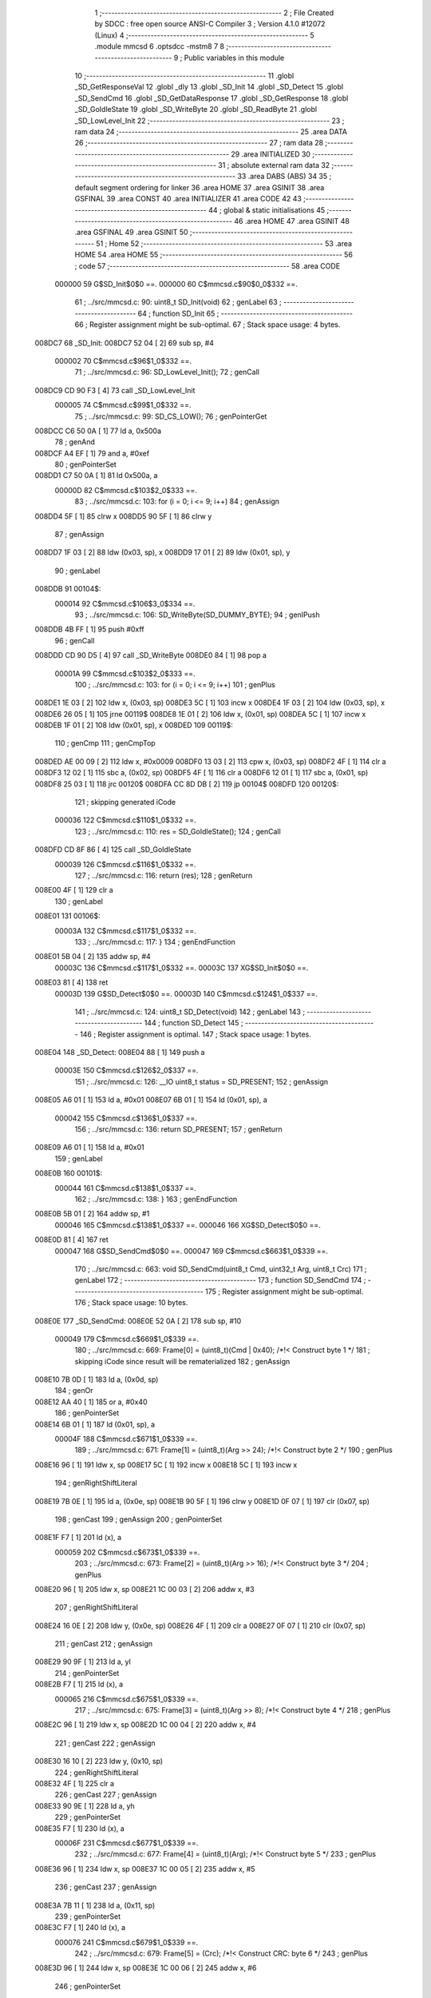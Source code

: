                                       1 ;--------------------------------------------------------
                                      2 ; File Created by SDCC : free open source ANSI-C Compiler
                                      3 ; Version 4.1.0 #12072 (Linux)
                                      4 ;--------------------------------------------------------
                                      5 	.module mmcsd
                                      6 	.optsdcc -mstm8
                                      7 	
                                      8 ;--------------------------------------------------------
                                      9 ; Public variables in this module
                                     10 ;--------------------------------------------------------
                                     11 	.globl _SD_GetResponseVal
                                     12 	.globl _dly
                                     13 	.globl _SD_Init
                                     14 	.globl _SD_Detect
                                     15 	.globl _SD_SendCmd
                                     16 	.globl _SD_GetDataResponse
                                     17 	.globl _SD_GetResponse
                                     18 	.globl _SD_GoIdleState
                                     19 	.globl _SD_WriteByte
                                     20 	.globl _SD_ReadByte
                                     21 	.globl _SD_LowLevel_Init
                                     22 ;--------------------------------------------------------
                                     23 ; ram data
                                     24 ;--------------------------------------------------------
                                     25 	.area DATA
                                     26 ;--------------------------------------------------------
                                     27 ; ram data
                                     28 ;--------------------------------------------------------
                                     29 	.area INITIALIZED
                                     30 ;--------------------------------------------------------
                                     31 ; absolute external ram data
                                     32 ;--------------------------------------------------------
                                     33 	.area DABS (ABS)
                                     34 
                                     35 ; default segment ordering for linker
                                     36 	.area HOME
                                     37 	.area GSINIT
                                     38 	.area GSFINAL
                                     39 	.area CONST
                                     40 	.area INITIALIZER
                                     41 	.area CODE
                                     42 
                                     43 ;--------------------------------------------------------
                                     44 ; global & static initialisations
                                     45 ;--------------------------------------------------------
                                     46 	.area HOME
                                     47 	.area GSINIT
                                     48 	.area GSFINAL
                                     49 	.area GSINIT
                                     50 ;--------------------------------------------------------
                                     51 ; Home
                                     52 ;--------------------------------------------------------
                                     53 	.area HOME
                                     54 	.area HOME
                                     55 ;--------------------------------------------------------
                                     56 ; code
                                     57 ;--------------------------------------------------------
                                     58 	.area CODE
                           000000    59 	G$SD_Init$0$0 ==.
                           000000    60 	C$mmcsd.c$90$0_0$332 ==.
                                     61 ;	../src/mmcsd.c: 90: uint8_t SD_Init(void)
                                     62 ; genLabel
                                     63 ;	-----------------------------------------
                                     64 ;	 function SD_Init
                                     65 ;	-----------------------------------------
                                     66 ;	Register assignment might be sub-optimal.
                                     67 ;	Stack space usage: 4 bytes.
      008DC7                         68 _SD_Init:
      008DC7 52 04            [ 2]   69 	sub	sp, #4
                           000002    70 	C$mmcsd.c$96$1_0$332 ==.
                                     71 ;	../src/mmcsd.c: 96: SD_LowLevel_Init();
                                     72 ; genCall
      008DC9 CD 90 F3         [ 4]   73 	call	_SD_LowLevel_Init
                           000005    74 	C$mmcsd.c$99$1_0$332 ==.
                                     75 ;	../src/mmcsd.c: 99: SD_CS_LOW();
                                     76 ; genPointerGet
      008DCC C6 50 0A         [ 1]   77 	ld	a, 0x500a
                                     78 ; genAnd
      008DCF A4 EF            [ 1]   79 	and	a, #0xef
                                     80 ; genPointerSet
      008DD1 C7 50 0A         [ 1]   81 	ld	0x500a, a
                           00000D    82 	C$mmcsd.c$103$2_0$333 ==.
                                     83 ;	../src/mmcsd.c: 103: for (i = 0; i <= 9; i++)
                                     84 ; genAssign
      008DD4 5F               [ 1]   85 	clrw	x
      008DD5 90 5F            [ 1]   86 	clrw	y
                                     87 ; genAssign
      008DD7 1F 03            [ 2]   88 	ldw	(0x03, sp), x
      008DD9 17 01            [ 2]   89 	ldw	(0x01, sp), y
                                     90 ; genLabel
      008DDB                         91 00104$:
                           000014    92 	C$mmcsd.c$106$3_0$334 ==.
                                     93 ;	../src/mmcsd.c: 106: SD_WriteByte(SD_DUMMY_BYTE);
                                     94 ; genIPush
      008DDB 4B FF            [ 1]   95 	push	#0xff
                                     96 ; genCall
      008DDD CD 90 D5         [ 4]   97 	call	_SD_WriteByte
      008DE0 84               [ 1]   98 	pop	a
                           00001A    99 	C$mmcsd.c$103$2_0$333 ==.
                                    100 ;	../src/mmcsd.c: 103: for (i = 0; i <= 9; i++)
                                    101 ; genPlus
      008DE1 1E 03            [ 2]  102 	ldw	x, (0x03, sp)
      008DE3 5C               [ 1]  103 	incw	x
      008DE4 1F 03            [ 2]  104 	ldw	(0x03, sp), x
      008DE6 26 05            [ 1]  105 	jrne	00119$
      008DE8 1E 01            [ 2]  106 	ldw	x, (0x01, sp)
      008DEA 5C               [ 1]  107 	incw	x
      008DEB 1F 01            [ 2]  108 	ldw	(0x01, sp), x
      008DED                        109 00119$:
                                    110 ; genCmp
                                    111 ; genCmpTop
      008DED AE 00 09         [ 2]  112 	ldw	x, #0x0009
      008DF0 13 03            [ 2]  113 	cpw	x, (0x03, sp)
      008DF2 4F               [ 1]  114 	clr	a
      008DF3 12 02            [ 1]  115 	sbc	a, (0x02, sp)
      008DF5 4F               [ 1]  116 	clr	a
      008DF6 12 01            [ 1]  117 	sbc	a, (0x01, sp)
      008DF8 25 03            [ 1]  118 	jrc	00120$
      008DFA CC 8D DB         [ 2]  119 	jp	00104$
      008DFD                        120 00120$:
                                    121 ; skipping generated iCode
                           000036   122 	C$mmcsd.c$110$1_0$332 ==.
                                    123 ;	../src/mmcsd.c: 110: res = SD_GoIdleState();
                                    124 ; genCall
      008DFD CD 8F 86         [ 4]  125 	call	_SD_GoIdleState
                           000039   126 	C$mmcsd.c$116$1_0$332 ==.
                                    127 ;	../src/mmcsd.c: 116: return (res);
                                    128 ; genReturn
      008E00 4F               [ 1]  129 	clr	a
                                    130 ; genLabel
      008E01                        131 00106$:
                           00003A   132 	C$mmcsd.c$117$1_0$332 ==.
                                    133 ;	../src/mmcsd.c: 117: }
                                    134 ; genEndFunction
      008E01 5B 04            [ 2]  135 	addw	sp, #4
                           00003C   136 	C$mmcsd.c$117$1_0$332 ==.
                           00003C   137 	XG$SD_Init$0$0 ==.
      008E03 81               [ 4]  138 	ret
                           00003D   139 	G$SD_Detect$0$0 ==.
                           00003D   140 	C$mmcsd.c$124$1_0$337 ==.
                                    141 ;	../src/mmcsd.c: 124: uint8_t SD_Detect(void)
                                    142 ; genLabel
                                    143 ;	-----------------------------------------
                                    144 ;	 function SD_Detect
                                    145 ;	-----------------------------------------
                                    146 ;	Register assignment is optimal.
                                    147 ;	Stack space usage: 1 bytes.
      008E04                        148 _SD_Detect:
      008E04 88               [ 1]  149 	push	a
                           00003E   150 	C$mmcsd.c$126$2_0$337 ==.
                                    151 ;	../src/mmcsd.c: 126: __IO uint8_t status = SD_PRESENT;
                                    152 ; genAssign
      008E05 A6 01            [ 1]  153 	ld	a, #0x01
      008E07 6B 01            [ 1]  154 	ld	(0x01, sp), a
                           000042   155 	C$mmcsd.c$136$1_0$337 ==.
                                    156 ;	../src/mmcsd.c: 136: return SD_PRESENT;
                                    157 ; genReturn
      008E09 A6 01            [ 1]  158 	ld	a, #0x01
                                    159 ; genLabel
      008E0B                        160 00101$:
                           000044   161 	C$mmcsd.c$138$1_0$337 ==.
                                    162 ;	../src/mmcsd.c: 138: }
                                    163 ; genEndFunction
      008E0B 5B 01            [ 2]  164 	addw	sp, #1
                           000046   165 	C$mmcsd.c$138$1_0$337 ==.
                           000046   166 	XG$SD_Detect$0$0 ==.
      008E0D 81               [ 4]  167 	ret
                           000047   168 	G$SD_SendCmd$0$0 ==.
                           000047   169 	C$mmcsd.c$663$1_0$339 ==.
                                    170 ;	../src/mmcsd.c: 663: void SD_SendCmd(uint8_t Cmd, uint32_t Arg, uint8_t Crc)
                                    171 ; genLabel
                                    172 ;	-----------------------------------------
                                    173 ;	 function SD_SendCmd
                                    174 ;	-----------------------------------------
                                    175 ;	Register assignment might be sub-optimal.
                                    176 ;	Stack space usage: 10 bytes.
      008E0E                        177 _SD_SendCmd:
      008E0E 52 0A            [ 2]  178 	sub	sp, #10
                           000049   179 	C$mmcsd.c$669$1_0$339 ==.
                                    180 ;	../src/mmcsd.c: 669: Frame[0] = (uint8_t)(Cmd | 0x40); /*!< Construct byte 1 */
                                    181 ; skipping iCode since result will be rematerialized
                                    182 ; genAssign
      008E10 7B 0D            [ 1]  183 	ld	a, (0x0d, sp)
                                    184 ; genOr
      008E12 AA 40            [ 1]  185 	or	a, #0x40
                                    186 ; genPointerSet
      008E14 6B 01            [ 1]  187 	ld	(0x01, sp), a
                           00004F   188 	C$mmcsd.c$671$1_0$339 ==.
                                    189 ;	../src/mmcsd.c: 671: Frame[1] = (uint8_t)(Arg >> 24); /*!< Construct byte 2 */
                                    190 ; genPlus
      008E16 96               [ 1]  191 	ldw	x, sp
      008E17 5C               [ 1]  192 	incw	x
      008E18 5C               [ 1]  193 	incw	x
                                    194 ; genRightShiftLiteral
      008E19 7B 0E            [ 1]  195 	ld	a, (0x0e, sp)
      008E1B 90 5F            [ 1]  196 	clrw	y
      008E1D 0F 07            [ 1]  197 	clr	(0x07, sp)
                                    198 ; genCast
                                    199 ; genAssign
                                    200 ; genPointerSet
      008E1F F7               [ 1]  201 	ld	(x), a
                           000059   202 	C$mmcsd.c$673$1_0$339 ==.
                                    203 ;	../src/mmcsd.c: 673: Frame[2] = (uint8_t)(Arg >> 16); /*!< Construct byte 3 */
                                    204 ; genPlus
      008E20 96               [ 1]  205 	ldw	x, sp
      008E21 1C 00 03         [ 2]  206 	addw	x, #3
                                    207 ; genRightShiftLiteral
      008E24 16 0E            [ 2]  208 	ldw	y, (0x0e, sp)
      008E26 4F               [ 1]  209 	clr	a
      008E27 0F 07            [ 1]  210 	clr	(0x07, sp)
                                    211 ; genCast
                                    212 ; genAssign
      008E29 90 9F            [ 1]  213 	ld	a, yl
                                    214 ; genPointerSet
      008E2B F7               [ 1]  215 	ld	(x), a
                           000065   216 	C$mmcsd.c$675$1_0$339 ==.
                                    217 ;	../src/mmcsd.c: 675: Frame[3] = (uint8_t)(Arg >> 8); /*!< Construct byte 4 */
                                    218 ; genPlus
      008E2C 96               [ 1]  219 	ldw	x, sp
      008E2D 1C 00 04         [ 2]  220 	addw	x, #4
                                    221 ; genCast
                                    222 ; genAssign
      008E30 16 10            [ 2]  223 	ldw	y, (0x10, sp)
                                    224 ; genRightShiftLiteral
      008E32 4F               [ 1]  225 	clr	a
                                    226 ; genCast
                                    227 ; genAssign
      008E33 90 9E            [ 1]  228 	ld	a, yh
                                    229 ; genPointerSet
      008E35 F7               [ 1]  230 	ld	(x), a
                           00006F   231 	C$mmcsd.c$677$1_0$339 ==.
                                    232 ;	../src/mmcsd.c: 677: Frame[4] = (uint8_t)(Arg); /*!< Construct byte 5 */
                                    233 ; genPlus
      008E36 96               [ 1]  234 	ldw	x, sp
      008E37 1C 00 05         [ 2]  235 	addw	x, #5
                                    236 ; genCast
                                    237 ; genAssign
      008E3A 7B 11            [ 1]  238 	ld	a, (0x11, sp)
                                    239 ; genPointerSet
      008E3C F7               [ 1]  240 	ld	(x), a
                           000076   241 	C$mmcsd.c$679$1_0$339 ==.
                                    242 ;	../src/mmcsd.c: 679: Frame[5] = (Crc); /*!< Construct CRC: byte 6 */
                                    243 ; genPlus
      008E3D 96               [ 1]  244 	ldw	x, sp
      008E3E 1C 00 06         [ 2]  245 	addw	x, #6
                                    246 ; genPointerSet
      008E41 7B 12            [ 1]  247 	ld	a, (0x12, sp)
      008E43 F7               [ 1]  248 	ld	(x), a
                           00007D   249 	C$mmcsd.c$681$2_0$340 ==.
                                    250 ;	../src/mmcsd.c: 681: for (i = 0; i < 6; i++)
                                    251 ; genAssign
      008E44 5F               [ 1]  252 	clrw	x
      008E45 90 5F            [ 1]  253 	clrw	y
                                    254 ; skipping iCode since result will be rematerialized
                                    255 ; genAssign
      008E47 1F 09            [ 2]  256 	ldw	(0x09, sp), x
                                    257 ; genLabel
      008E49                        258 00102$:
                           000082   259 	C$mmcsd.c$683$3_0$341 ==.
                                    260 ;	../src/mmcsd.c: 683: SD_WriteByte(Frame[i]); /*!< Send the Cmd bytes */
                                    261 ; genPlus
      008E49 96               [ 1]  262 	ldw	x, sp
      008E4A 5C               [ 1]  263 	incw	x
      008E4B 72 FB 09         [ 2]  264 	addw	x, (0x09, sp)
                                    265 ; genPointerGet
      008E4E F6               [ 1]  266 	ld	a, (x)
                                    267 ; genIPush
      008E4F 90 89            [ 2]  268 	pushw	y
      008E51 88               [ 1]  269 	push	a
                                    270 ; genCall
      008E52 CD 90 D5         [ 4]  271 	call	_SD_WriteByte
      008E55 84               [ 1]  272 	pop	a
      008E56 90 85            [ 2]  273 	popw	y
                           000091   274 	C$mmcsd.c$681$2_0$340 ==.
                                    275 ;	../src/mmcsd.c: 681: for (i = 0; i < 6; i++)
                                    276 ; genPlus
      008E58 1E 09            [ 2]  277 	ldw	x, (0x09, sp)
      008E5A 5C               [ 1]  278 	incw	x
      008E5B 1F 09            [ 2]  279 	ldw	(0x09, sp), x
      008E5D 26 02            [ 1]  280 	jrne	00112$
      008E5F 90 5C            [ 1]  281 	incw	y
      008E61                        282 00112$:
                                    283 ; genCmp
                                    284 ; genCmpTop
      008E61 1E 09            [ 2]  285 	ldw	x, (0x09, sp)
      008E63 A3 00 06         [ 2]  286 	cpw	x, #0x0006
      008E66 90 9F            [ 1]  287 	ld	a, yl
      008E68 A2 00            [ 1]  288 	sbc	a, #0x00
      008E6A 90 9E            [ 1]  289 	ld	a, yh
      008E6C A2 00            [ 1]  290 	sbc	a, #0x00
      008E6E 24 03            [ 1]  291 	jrnc	00113$
      008E70 CC 8E 49         [ 2]  292 	jp	00102$
      008E73                        293 00113$:
                                    294 ; skipping generated iCode
                                    295 ; genLabel
      008E73                        296 00104$:
                           0000AC   297 	C$mmcsd.c$685$2_0$339 ==.
                                    298 ;	../src/mmcsd.c: 685: }
                                    299 ; genEndFunction
      008E73 5B 0A            [ 2]  300 	addw	sp, #10
                           0000AE   301 	C$mmcsd.c$685$2_0$339 ==.
                           0000AE   302 	XG$SD_SendCmd$0$0 ==.
      008E75 81               [ 4]  303 	ret
                           0000AF   304 	G$SD_GetDataResponse$0$0 ==.
                           0000AF   305 	C$mmcsd.c$699$2_0$343 ==.
                                    306 ;	../src/mmcsd.c: 699: uint8_t SD_GetDataResponse(void)
                                    307 ; genLabel
                                    308 ;	-----------------------------------------
                                    309 ;	 function SD_GetDataResponse
                                    310 ;	-----------------------------------------
                                    311 ;	Register assignment might be sub-optimal.
                                    312 ;	Stack space usage: 5 bytes.
      008E76                        313 _SD_GetDataResponse:
      008E76 52 05            [ 2]  314 	sub	sp, #5
                           0000B1   315 	C$mmcsd.c$701$2_0$343 ==.
                                    316 ;	../src/mmcsd.c: 701: uint32_t i = 0;
                                    317 ; genAssign
      008E78 5F               [ 1]  318 	clrw	x
      008E79 90 5F            [ 1]  319 	clrw	y
                           0000B4   320 	C$mmcsd.c$702$2_0$343 ==.
                                    321 ;	../src/mmcsd.c: 702: uint8_t response = 0, rvalue = 0;
                                    322 ; genAssign
      008E7B 0F 01            [ 1]  323 	clr	(0x01, sp)
                           0000B6   324 	C$mmcsd.c$704$1_0$343 ==.
                                    325 ;	../src/mmcsd.c: 704: while (i <= 64)
                                    326 ; genAssign
      008E7D 1F 04            [ 2]  327 	ldw	(0x04, sp), x
      008E7F 17 02            [ 2]  328 	ldw	(0x02, sp), y
                                    329 ; genLabel
      008E81                        330 00108$:
                                    331 ; genCmp
                                    332 ; genCmpTop
      008E81 AE 00 40         [ 2]  333 	ldw	x, #0x0040
      008E84 13 04            [ 2]  334 	cpw	x, (0x04, sp)
      008E86 4F               [ 1]  335 	clr	a
      008E87 12 03            [ 1]  336 	sbc	a, (0x03, sp)
      008E89 4F               [ 1]  337 	clr	a
      008E8A 12 02            [ 1]  338 	sbc	a, (0x02, sp)
      008E8C 24 03            [ 1]  339 	jrnc	00156$
      008E8E CC 8E DD         [ 2]  340 	jp	00111$
      008E91                        341 00156$:
                                    342 ; skipping generated iCode
                           0000CA   343 	C$mmcsd.c$707$2_0$344 ==.
                                    344 ;	../src/mmcsd.c: 707: response = SD_ReadByte();
                                    345 ; genCall
      008E91 CD 90 E5         [ 4]  346 	call	_SD_ReadByte
                                    347 ; genAssign
                           0000CD   348 	C$mmcsd.c$709$2_0$344 ==.
                                    349 ;	../src/mmcsd.c: 709: response &= 0x1F;
                                    350 ; genAnd
      008E94 A4 1F            [ 1]  351 	and	a, #0x1f
      008E96 6B 01            [ 1]  352 	ld	(0x01, sp), a
                           0000D1   353 	C$mmcsd.c$710$2_0$344 ==.
                                    354 ;	../src/mmcsd.c: 710: switch (response)
                                    355 ; genCmpEQorNE
      008E98 7B 01            [ 1]  356 	ld	a, (0x01, sp)
      008E9A A1 05            [ 1]  357 	cp	a, #0x05
      008E9C 26 03            [ 1]  358 	jrne	00158$
      008E9E CC 8E B6         [ 2]  359 	jp	00101$
      008EA1                        360 00158$:
                                    361 ; skipping generated iCode
                                    362 ; genCmpEQorNE
      008EA1 7B 01            [ 1]  363 	ld	a, (0x01, sp)
      008EA3 A1 0B            [ 1]  364 	cp	a, #0x0b
      008EA5 26 03            [ 1]  365 	jrne	00161$
      008EA7 CC 8E BB         [ 2]  366 	jp	00102$
      008EAA                        367 00161$:
                                    368 ; skipping generated iCode
                                    369 ; genCmpEQorNE
      008EAA 7B 01            [ 1]  370 	ld	a, (0x01, sp)
      008EAC A1 0D            [ 1]  371 	cp	a, #0x0d
      008EAE 26 03            [ 1]  372 	jrne	00164$
      008EB0 CC 8E C0         [ 2]  373 	jp	00103$
      008EB3                        374 00164$:
                                    375 ; skipping generated iCode
                                    376 ; genGoto
      008EB3 CC 8E C5         [ 2]  377 	jp	00104$
                           0000EF   378 	C$mmcsd.c$712$3_0$345 ==.
                                    379 ;	../src/mmcsd.c: 712: case SD_DATA_OK:
                                    380 ; genLabel
      008EB6                        381 00101$:
                           0000EF   382 	C$mmcsd.c$714$4_0$346 ==.
                                    383 ;	../src/mmcsd.c: 714: rvalue = SD_DATA_OK;
                                    384 ; genAssign
      008EB6 A6 05            [ 1]  385 	ld	a, #0x05
                           0000F1   386 	C$mmcsd.c$715$4_0$346 ==.
                                    387 ;	../src/mmcsd.c: 715: break;
                                    388 ; genGoto
      008EB8 CC 8E C7         [ 2]  389 	jp	00105$
                           0000F4   390 	C$mmcsd.c$717$3_0$345 ==.
                                    391 ;	../src/mmcsd.c: 717: case SD_DATA_CRC_ERROR:
                                    392 ; genLabel
      008EBB                        393 00102$:
                           0000F4   394 	C$mmcsd.c$718$3_0$345 ==.
                                    395 ;	../src/mmcsd.c: 718: return SD_DATA_CRC_ERROR;
                                    396 ; genReturn
      008EBB A6 0B            [ 1]  397 	ld	a, #0x0b
      008EBD CC 8E E8         [ 2]  398 	jp	00114$
                           0000F9   399 	C$mmcsd.c$719$3_0$345 ==.
                                    400 ;	../src/mmcsd.c: 719: case SD_DATA_WRITE_ERROR:
                                    401 ; genLabel
      008EC0                        402 00103$:
                           0000F9   403 	C$mmcsd.c$720$3_0$345 ==.
                                    404 ;	../src/mmcsd.c: 720: return SD_DATA_WRITE_ERROR;
                                    405 ; genReturn
      008EC0 A6 0D            [ 1]  406 	ld	a, #0x0d
      008EC2 CC 8E E8         [ 2]  407 	jp	00114$
                           0000FE   408 	C$mmcsd.c$721$3_0$345 ==.
                                    409 ;	../src/mmcsd.c: 721: default:
                                    410 ; genLabel
      008EC5                        411 00104$:
                           0000FE   412 	C$mmcsd.c$723$4_0$347 ==.
                                    413 ;	../src/mmcsd.c: 723: rvalue = SD_DATA_OTHER_ERROR;
                                    414 ; genAssign
      008EC5 A6 FF            [ 1]  415 	ld	a, #0xff
                           000100   416 	C$mmcsd.c$726$2_0$344 ==.
                                    417 ;	../src/mmcsd.c: 726: }
                                    418 ; genLabel
      008EC7                        419 00105$:
                           000100   420 	C$mmcsd.c$728$2_0$344 ==.
                                    421 ;	../src/mmcsd.c: 728: if (rvalue == SD_DATA_OK)
                                    422 ; genCmpEQorNE
      008EC7 A1 05            [ 1]  423 	cp	a, #0x05
      008EC9 26 03            [ 1]  424 	jrne	00167$
      008ECB CC 8E DD         [ 2]  425 	jp	00111$
      008ECE                        426 00167$:
                                    427 ; skipping generated iCode
                           000107   428 	C$mmcsd.c$731$2_0$344 ==.
                                    429 ;	../src/mmcsd.c: 731: i++;
                                    430 ; genPlus
      008ECE 1E 04            [ 2]  431 	ldw	x, (0x04, sp)
      008ED0 5C               [ 1]  432 	incw	x
      008ED1 1F 04            [ 2]  433 	ldw	(0x04, sp), x
      008ED3 26 05            [ 1]  434 	jrne	00169$
      008ED5 1E 02            [ 2]  435 	ldw	x, (0x02, sp)
      008ED7 5C               [ 1]  436 	incw	x
      008ED8 1F 02            [ 2]  437 	ldw	(0x02, sp), x
      008EDA                        438 00169$:
                                    439 ; genGoto
      008EDA CC 8E 81         [ 2]  440 	jp	00108$
                           000116   441 	C$mmcsd.c$735$1_0$343 ==.
                                    442 ;	../src/mmcsd.c: 735: while (SD_ReadByte() == 0);
                                    443 ; genLabel
      008EDD                        444 00111$:
                                    445 ; genCall
      008EDD CD 90 E5         [ 4]  446 	call	_SD_ReadByte
                                    447 ; genIfx
      008EE0 4D               [ 1]  448 	tnz	a
      008EE1 26 03            [ 1]  449 	jrne	00170$
      008EE3 CC 8E DD         [ 2]  450 	jp	00111$
      008EE6                        451 00170$:
                           00011F   452 	C$mmcsd.c$738$1_0$343 ==.
                                    453 ;	../src/mmcsd.c: 738: return response;
                                    454 ; genReturn
      008EE6 7B 01            [ 1]  455 	ld	a, (0x01, sp)
                                    456 ; genLabel
      008EE8                        457 00114$:
                           000121   458 	C$mmcsd.c$739$1_0$343 ==.
                                    459 ;	../src/mmcsd.c: 739: }
                                    460 ; genEndFunction
      008EE8 5B 05            [ 2]  461 	addw	sp, #5
                           000123   462 	C$mmcsd.c$739$1_0$343 ==.
                           000123   463 	XG$SD_GetDataResponse$0$0 ==.
      008EEA 81               [ 4]  464 	ret
                           000124   465 	G$SD_GetResponse$0$0 ==.
                           000124   466 	C$mmcsd.c$748$1_0$349 ==.
                                    467 ;	../src/mmcsd.c: 748: uint8_t SD_GetResponse(uint8_t Response)
                                    468 ; genLabel
                                    469 ;	-----------------------------------------
                                    470 ;	 function SD_GetResponse
                                    471 ;	-----------------------------------------
                                    472 ;	Register assignment might be sub-optimal.
                                    473 ;	Stack space usage: 4 bytes.
      008EEB                        474 _SD_GetResponse:
      008EEB 52 04            [ 2]  475 	sub	sp, #4
                           000126   476 	C$mmcsd.c$750$2_0$349 ==.
                                    477 ;	../src/mmcsd.c: 750: uint32_t Count = 0xFFF;
                                    478 ; genAssign
      008EED 90 AE 0F FF      [ 2]  479 	ldw	y, #0x0fff
      008EF1 5F               [ 1]  480 	clrw	x
                           00012B   481 	C$mmcsd.c$753$1_0$349 ==.
                                    482 ;	../src/mmcsd.c: 753: while ((SD_ReadByte() != Response) && Count) 
                                    483 ; genAssign
      008EF2 17 03            [ 2]  484 	ldw	(0x03, sp), y
                                    485 ; genLabel
      008EF4                        486 00102$:
                                    487 ; genCall
      008EF4 89               [ 2]  488 	pushw	x
      008EF5 CD 90 E5         [ 4]  489 	call	_SD_ReadByte
      008EF8 85               [ 2]  490 	popw	x
                                    491 ; genCmpEQorNE
      008EF9 11 07            [ 1]  492 	cp	a, (0x07, sp)
      008EFB 26 03            [ 1]  493 	jrne	00132$
      008EFD CC 8F 18         [ 2]  494 	jp	00114$
      008F00                        495 00132$:
                                    496 ; skipping generated iCode
                                    497 ; genIfx
      008F00 16 03            [ 2]  498 	ldw	y, (0x03, sp)
      008F02 26 06            [ 1]  499 	jrne	00134$
      008F04 5D               [ 2]  500 	tnzw	x
      008F05 26 03            [ 1]  501 	jrne	00134$
      008F07 CC 8F 18         [ 2]  502 	jp	00114$
      008F0A                        503 00134$:
                           000143   504 	C$mmcsd.c$755$2_0$350 ==.
                                    505 ;	../src/mmcsd.c: 755: Count--;
                                    506 ; genMinus
      008F0A 16 03            [ 2]  507 	ldw	y, (0x03, sp)
      008F0C 72 A2 00 01      [ 2]  508 	subw	y, #0x0001
      008F10 17 03            [ 2]  509 	ldw	(0x03, sp), y
      008F12 24 01            [ 1]  510 	jrnc	00135$
      008F14 5A               [ 2]  511 	decw	x
      008F15                        512 00135$:
                                    513 ; genGoto
      008F15 CC 8E F4         [ 2]  514 	jp	00102$
                                    515 ; genLabel
      008F18                        516 00114$:
                                    517 ; genAssign
      008F18 16 03            [ 2]  518 	ldw	y, (0x03, sp)
                           000153   519 	C$mmcsd.c$757$1_0$349 ==.
                                    520 ;	../src/mmcsd.c: 757: if (Count == 0)
                                    521 ; genIfx
      008F1A 90 5D            [ 2]  522 	tnzw	y
      008F1C 26 03            [ 1]  523 	jrne	00136$
      008F1E 5D               [ 2]  524 	tnzw	x
      008F1F 27 03            [ 1]  525 	jreq	00137$
      008F21                        526 00136$:
      008F21 CC 8F 29         [ 2]  527 	jp	00106$
      008F24                        528 00137$:
                           00015D   529 	C$mmcsd.c$760$2_0$351 ==.
                                    530 ;	../src/mmcsd.c: 760: return SD_RESPONSE_FAILURE;
                                    531 ; genReturn
      008F24 A6 FF            [ 1]  532 	ld	a, #0xff
      008F26 CC 8F 2A         [ 2]  533 	jp	00108$
                                    534 ; genLabel
      008F29                        535 00106$:
                           000162   536 	C$mmcsd.c$765$2_0$352 ==.
                                    537 ;	../src/mmcsd.c: 765: return SD_RESPONSE_NO_ERROR;
                                    538 ; genReturn
      008F29 4F               [ 1]  539 	clr	a
                                    540 ; genLabel
      008F2A                        541 00108$:
                           000163   542 	C$mmcsd.c$767$1_0$349 ==.
                                    543 ;	../src/mmcsd.c: 767: }
                                    544 ; genEndFunction
      008F2A 5B 04            [ 2]  545 	addw	sp, #4
                           000165   546 	C$mmcsd.c$767$1_0$349 ==.
                           000165   547 	XG$SD_GetResponse$0$0 ==.
      008F2C 81               [ 4]  548 	ret
                           000166   549 	G$SD_GetResponseVal$0$0 ==.
                           000166   550 	C$mmcsd.c$772$1_0$354 ==.
                                    551 ;	../src/mmcsd.c: 772: void SD_GetResponseVal(uint8_t *pResp, uint8_t response)
                                    552 ; genLabel
                                    553 ;	-----------------------------------------
                                    554 ;	 function SD_GetResponseVal
                                    555 ;	-----------------------------------------
                                    556 ;	Register assignment might be sub-optimal.
                                    557 ;	Stack space usage: 0 bytes.
      008F2D                        558 _SD_GetResponseVal:
                           000166   559 	C$mmcsd.c$775$1_0$354 ==.
                                    560 ;	../src/mmcsd.c: 775: if(SD_GetResponse(response) == SD_RESPONSE_FAILURE)
                                    561 ; genIPush
      008F2D 7B 05            [ 1]  562 	ld	a, (0x05, sp)
      008F2F 88               [ 1]  563 	push	a
                                    564 ; genCall
      008F30 CD 8E EB         [ 4]  565 	call	_SD_GetResponse
      008F33 5B 01            [ 2]  566 	addw	sp, #1
                           00016E   567 	C$mmcsd.c$777$1_0$354 ==.
                                    568 ;	../src/mmcsd.c: 777: *pResp++ = 0xff;
                                    569 ; genAssign
      008F35 16 03            [ 2]  570 	ldw	y, (0x03, sp)
                                    571 ; genPlus
      008F37 93               [ 1]  572 	ldw	x, y
      008F38 5C               [ 1]  573 	incw	x
                           000172   574 	C$mmcsd.c$775$1_0$354 ==.
                                    575 ;	../src/mmcsd.c: 775: if(SD_GetResponse(response) == SD_RESPONSE_FAILURE)
                                    576 ; genCmpEQorNE
      008F39 4C               [ 1]  577 	inc	a
      008F3A 26 03            [ 1]  578 	jrne	00112$
      008F3C CC 8F 42         [ 2]  579 	jp	00113$
      008F3F                        580 00112$:
      008F3F CC 8F 4B         [ 2]  581 	jp	00102$
      008F42                        582 00113$:
                                    583 ; skipping generated iCode
                           00017B   584 	C$mmcsd.c$777$2_0$355 ==.
                                    585 ;	../src/mmcsd.c: 777: *pResp++ = 0xff;
                                    586 ; genPointerSet
      008F42 A6 FF            [ 1]  587 	ld	a, #0xff
      008F44 90 F7            [ 1]  588 	ld	(y), a
                                    589 ; genAssign
      008F46 1F 03            [ 2]  590 	ldw	(0x03, sp), x
                                    591 ; genGoto
      008F48 CC 8F 51         [ 2]  592 	jp	00103$
                                    593 ; genLabel
      008F4B                        594 00102$:
                           000184   595 	C$mmcsd.c$779$2_0$356 ==.
                                    596 ;	../src/mmcsd.c: 779: *pResp++ = response;
                                    597 ; genPointerSet
      008F4B 7B 05            [ 1]  598 	ld	a, (0x05, sp)
      008F4D 90 F7            [ 1]  599 	ld	(y), a
                                    600 ; genAssign
      008F4F 1F 03            [ 2]  601 	ldw	(0x03, sp), x
                                    602 ; genLabel
      008F51                        603 00103$:
                           00018A   604 	C$mmcsd.c$782$1_0$354 ==.
                                    605 ;	../src/mmcsd.c: 782: *pResp++ = SD_ReadByte();
                                    606 ; genAssign
      008F51 1E 03            [ 2]  607 	ldw	x, (0x03, sp)
                                    608 ; genCall
      008F53 89               [ 2]  609 	pushw	x
      008F54 CD 90 E5         [ 4]  610 	call	_SD_ReadByte
      008F57 85               [ 2]  611 	popw	x
                                    612 ; genPointerSet
      008F58 F7               [ 1]  613 	ld	(x), a
                                    614 ; genPlus
      008F59 5C               [ 1]  615 	incw	x
                                    616 ; genAssign
      008F5A 1F 03            [ 2]  617 	ldw	(0x03, sp), x
                           000195   618 	C$mmcsd.c$783$1_0$354 ==.
                                    619 ;	../src/mmcsd.c: 783: *pResp++ = SD_ReadByte();
                                    620 ; genAssign
      008F5C 1E 03            [ 2]  621 	ldw	x, (0x03, sp)
                                    622 ; genCall
      008F5E 89               [ 2]  623 	pushw	x
      008F5F CD 90 E5         [ 4]  624 	call	_SD_ReadByte
      008F62 85               [ 2]  625 	popw	x
                                    626 ; genPointerSet
      008F63 F7               [ 1]  627 	ld	(x), a
                                    628 ; genPlus
      008F64 5C               [ 1]  629 	incw	x
                                    630 ; genAssign
      008F65 1F 03            [ 2]  631 	ldw	(0x03, sp), x
                           0001A0   632 	C$mmcsd.c$784$1_0$354 ==.
                                    633 ;	../src/mmcsd.c: 784: *pResp++ = SD_ReadByte();
                                    634 ; genAssign
      008F67 1E 03            [ 2]  635 	ldw	x, (0x03, sp)
                                    636 ; genCall
      008F69 89               [ 2]  637 	pushw	x
      008F6A CD 90 E5         [ 4]  638 	call	_SD_ReadByte
      008F6D 85               [ 2]  639 	popw	x
                                    640 ; genPointerSet
      008F6E F7               [ 1]  641 	ld	(x), a
                                    642 ; genPlus
      008F6F 5C               [ 1]  643 	incw	x
                                    644 ; genAssign
      008F70 1F 03            [ 2]  645 	ldw	(0x03, sp), x
                           0001AB   646 	C$mmcsd.c$785$1_0$354 ==.
                                    647 ;	../src/mmcsd.c: 785: *pResp++ = SD_ReadByte();
                                    648 ; genAssign
      008F72 1E 03            [ 2]  649 	ldw	x, (0x03, sp)
                                    650 ; genCall
      008F74 89               [ 2]  651 	pushw	x
      008F75 CD 90 E5         [ 4]  652 	call	_SD_ReadByte
      008F78 85               [ 2]  653 	popw	x
                                    654 ; genPointerSet
      008F79 F7               [ 1]  655 	ld	(x), a
                                    656 ; genPlus
      008F7A 5C               [ 1]  657 	incw	x
                                    658 ; genAssign
      008F7B 1F 03            [ 2]  659 	ldw	(0x03, sp), x
                           0001B6   660 	C$mmcsd.c$786$1_0$354 ==.
                                    661 ;	../src/mmcsd.c: 786: *pResp = SD_ReadByte();
                                    662 ; genAssign
      008F7D 1E 03            [ 2]  663 	ldw	x, (0x03, sp)
                                    664 ; genCall
      008F7F 89               [ 2]  665 	pushw	x
      008F80 CD 90 E5         [ 4]  666 	call	_SD_ReadByte
      008F83 85               [ 2]  667 	popw	x
                                    668 ; genPointerSet
      008F84 F7               [ 1]  669 	ld	(x), a
                                    670 ; genLabel
      008F85                        671 00104$:
                           0001BE   672 	C$mmcsd.c$787$1_0$354 ==.
                                    673 ;	../src/mmcsd.c: 787: }
                                    674 ; genEndFunction
                           0001BE   675 	C$mmcsd.c$787$1_0$354 ==.
                           0001BE   676 	XG$SD_GetResponseVal$0$0 ==.
      008F85 81               [ 4]  677 	ret
                           0001BF   678 	G$SD_GoIdleState$0$0 ==.
                           0001BF   679 	C$mmcsd.c$871$1_0$358 ==.
                                    680 ;	../src/mmcsd.c: 871: uint8_t SD_GoIdleState(void)
                                    681 ; genLabel
                                    682 ;	-----------------------------------------
                                    683 ;	 function SD_GoIdleState
                                    684 ;	-----------------------------------------
                                    685 ;	Register assignment might be sub-optimal.
                                    686 ;	Stack space usage: 6 bytes.
      008F86                        687 _SD_GoIdleState:
      008F86 52 06            [ 2]  688 	sub	sp, #6
                           0001C1   689 	C$mmcsd.c$874$2_0$358 ==.
                                    690 ;	../src/mmcsd.c: 874: uint8_t resp[6] = {0};
                                    691 ; skipping iCode since result will be rematerialized
                                    692 ; genPointerSet
      008F88 0F 01            [ 1]  693 	clr	(0x01, sp)
                                    694 ; genPlus
      008F8A 96               [ 1]  695 	ldw	x, sp
      008F8B 5C               [ 1]  696 	incw	x
      008F8C 5C               [ 1]  697 	incw	x
                                    698 ; genPointerSet
      008F8D 7F               [ 1]  699 	clr	(x)
                                    700 ; genPlus
      008F8E 96               [ 1]  701 	ldw	x, sp
      008F8F 1C 00 03         [ 2]  702 	addw	x, #3
                                    703 ; genPointerSet
      008F92 7F               [ 1]  704 	clr	(x)
                                    705 ; genPlus
      008F93 96               [ 1]  706 	ldw	x, sp
      008F94 1C 00 04         [ 2]  707 	addw	x, #4
                                    708 ; genPointerSet
      008F97 7F               [ 1]  709 	clr	(x)
                                    710 ; genPlus
      008F98 96               [ 1]  711 	ldw	x, sp
      008F99 1C 00 05         [ 2]  712 	addw	x, #5
                                    713 ; genPointerSet
      008F9C 7F               [ 1]  714 	clr	(x)
                                    715 ; genPlus
      008F9D 96               [ 1]  716 	ldw	x, sp
      008F9E 1C 00 06         [ 2]  717 	addw	x, #6
                                    718 ; genPointerSet
      008FA1 7F               [ 1]  719 	clr	(x)
                           0001DB   720 	C$mmcsd.c$876$1_0$358 ==.
                                    721 ;	../src/mmcsd.c: 876: SD_CS_LOW();
                                    722 ; genPointerGet
      008FA2 C6 50 0A         [ 1]  723 	ld	a, 0x500a
                                    724 ; genAnd
      008FA5 A4 EF            [ 1]  725 	and	a, #0xef
                                    726 ; genPointerSet
      008FA7 C7 50 0A         [ 1]  727 	ld	0x500a, a
                           0001E3   728 	C$mmcsd.c$879$1_0$358 ==.
                                    729 ;	../src/mmcsd.c: 879: SD_SendCmd(SD_CMD_GO_IDLE_STATE, (uint32_t)0, 0x95);
                                    730 ; genIPush
      008FAA 4B 95            [ 1]  731 	push	#0x95
                                    732 ; genIPush
      008FAC 5F               [ 1]  733 	clrw	x
      008FAD 89               [ 2]  734 	pushw	x
      008FAE 5F               [ 1]  735 	clrw	x
      008FAF 89               [ 2]  736 	pushw	x
                                    737 ; genIPush
      008FB0 4B 00            [ 1]  738 	push	#0x00
                                    739 ; genCall
      008FB2 CD 8E 0E         [ 4]  740 	call	_SD_SendCmd
      008FB5 5B 06            [ 2]  741 	addw	sp, #6
                           0001F0   742 	C$mmcsd.c$882$1_0$358 ==.
                                    743 ;	../src/mmcsd.c: 882: if (SD_GetResponse(SD_IN_IDLE_STATE))
                                    744 ; genIPush
      008FB7 4B 01            [ 1]  745 	push	#0x01
                                    746 ; genCall
      008FB9 CD 8E EB         [ 4]  747 	call	_SD_GetResponse
      008FBC 5B 01            [ 2]  748 	addw	sp, #1
                                    749 ; genIfx
      008FBE 4D               [ 1]  750 	tnz	a
      008FBF 26 03            [ 1]  751 	jrne	00157$
      008FC1 CC 8F C9         [ 2]  752 	jp	00102$
      008FC4                        753 00157$:
                           0001FD   754 	C$mmcsd.c$885$2_0$359 ==.
                                    755 ;	../src/mmcsd.c: 885: return SD_RESPONSE_FAILURE;
                                    756 ; genReturn
      008FC4 A6 FF            [ 1]  757 	ld	a, #0xff
      008FC6 CC 90 D2         [ 2]  758 	jp	00116$
                                    759 ; genLabel
      008FC9                        760 00102$:
                           000202   761 	C$mmcsd.c$888$1_0$358 ==.
                                    762 ;	../src/mmcsd.c: 888: SD_SendCmd(SD_CMD_IF_COND, (uint32_t)0x156, 0x43);
                                    763 ; genIPush
      008FC9 4B 43            [ 1]  764 	push	#0x43
                                    765 ; genIPush
      008FCB 4B 56            [ 1]  766 	push	#0x56
      008FCD 4B 01            [ 1]  767 	push	#0x01
      008FCF 5F               [ 1]  768 	clrw	x
      008FD0 89               [ 2]  769 	pushw	x
                                    770 ; genIPush
      008FD1 4B 08            [ 1]  771 	push	#0x08
                                    772 ; genCall
      008FD3 CD 8E 0E         [ 4]  773 	call	_SD_SendCmd
      008FD6 5B 06            [ 2]  774 	addw	sp, #6
                           000211   775 	C$mmcsd.c$889$1_0$358 ==.
                                    776 ;	../src/mmcsd.c: 889: SD_GetResponseVal(resp,0x01);
                                    777 ; skipping iCode since result will be rematerialized
                                    778 ; skipping iCode since result will be rematerialized
                                    779 ; genIPush
      008FD8 4B 01            [ 1]  780 	push	#0x01
                                    781 ; genIPush
      008FDA 96               [ 1]  782 	ldw	x, sp
      008FDB 5C               [ 1]  783 	incw	x
      008FDC 5C               [ 1]  784 	incw	x
      008FDD 89               [ 2]  785 	pushw	x
                                    786 ; genCall
      008FDE CD 8F 2D         [ 4]  787 	call	_SD_GetResponseVal
      008FE1 5B 03            [ 2]  788 	addw	sp, #3
                           00021C   789 	C$mmcsd.c$890$1_0$358 ==.
                                    790 ;	../src/mmcsd.c: 890: if(resp[0]==0x01){
                                    791 ; genPointerGet
      008FE3 7B 01            [ 1]  792 	ld	a, (0x01, sp)
                                    793 ; genCmpEQorNE
      008FE5 4A               [ 1]  794 	dec	a
      008FE6 26 03            [ 1]  795 	jrne	00159$
      008FE8 CC 8F EE         [ 2]  796 	jp	00160$
      008FEB                        797 00159$:
      008FEB CC 90 75         [ 2]  798 	jp	00123$
      008FEE                        799 00160$:
                                    800 ; skipping generated iCode
                           000227   801 	C$mmcsd.c$892$2_0$360 ==.
                                    802 ;	../src/mmcsd.c: 892: if ((resp[3] == 0x01)&&(resp[4] == 0x56)){
                                    803 ; skipping iCode since result will be rematerialized
                                    804 ; genPointerGet
      008FEE 7B 04            [ 1]  805 	ld	a, (0x04, sp)
                                    806 ; genCmpEQorNE
      008FF0 4A               [ 1]  807 	dec	a
      008FF1 26 03            [ 1]  808 	jrne	00162$
      008FF3 CC 8F F9         [ 2]  809 	jp	00163$
      008FF6                        810 00162$:
      008FF6 CC 90 70         [ 2]  811 	jp	00107$
      008FF9                        812 00163$:
                                    813 ; skipping generated iCode
                                    814 ; skipping iCode since result will be rematerialized
                                    815 ; genPointerGet
      008FF9 7B 05            [ 1]  816 	ld	a, (0x05, sp)
                                    817 ; genCmpEQorNE
      008FFB A1 56            [ 1]  818 	cp	a, #0x56
      008FFD 26 03            [ 1]  819 	jrne	00165$
      008FFF CC 90 05         [ 2]  820 	jp	00166$
      009002                        821 00165$:
      009002 CC 90 70         [ 2]  822 	jp	00107$
      009005                        823 00166$:
                                    824 ; skipping generated iCode
                           00023E   825 	C$mmcsd.c$895$4_0$362 ==.
                                    826 ;	../src/mmcsd.c: 895: do{
                                    827 ; skipping iCode since result will be rematerialized
                                    828 ; skipping iCode since result will be rematerialized
                                    829 ; genLabel
      009005                        830 00103$:
                           00023E   831 	C$mmcsd.c$896$4_0$362 ==.
                                    832 ;	../src/mmcsd.c: 896: SD_SendCmd(SD_CMD_55, (uint32_t)0, 0x01);
                                    833 ; genIPush
      009005 4B 01            [ 1]  834 	push	#0x01
                                    835 ; genIPush
      009007 5F               [ 1]  836 	clrw	x
      009008 89               [ 2]  837 	pushw	x
      009009 5F               [ 1]  838 	clrw	x
      00900A 89               [ 2]  839 	pushw	x
                                    840 ; genIPush
      00900B 4B 37            [ 1]  841 	push	#0x37
                                    842 ; genCall
      00900D CD 8E 0E         [ 4]  843 	call	_SD_SendCmd
      009010 5B 06            [ 2]  844 	addw	sp, #6
                           00024B   845 	C$mmcsd.c$897$4_0$362 ==.
                                    846 ;	../src/mmcsd.c: 897: SD_GetResponseVal(resp,0x01);
                                    847 ; skipping iCode since result will be rematerialized
                                    848 ; genIPush
      009012 4B 01            [ 1]  849 	push	#0x01
                                    850 ; genIPush
      009014 96               [ 1]  851 	ldw	x, sp
      009015 5C               [ 1]  852 	incw	x
      009016 5C               [ 1]  853 	incw	x
      009017 89               [ 2]  854 	pushw	x
                                    855 ; genCall
      009018 CD 8F 2D         [ 4]  856 	call	_SD_GetResponseVal
      00901B 5B 03            [ 2]  857 	addw	sp, #3
                           000256   858 	C$mmcsd.c$898$4_0$362 ==.
                                    859 ;	../src/mmcsd.c: 898: dly((uint32_t)10);
                                    860 ; genIPush
      00901D 4B 0A            [ 1]  861 	push	#0x0a
      00901F 5F               [ 1]  862 	clrw	x
      009020 89               [ 2]  863 	pushw	x
      009021 4B 00            [ 1]  864 	push	#0x00
                                    865 ; genCall
      009023 CD 88 BE         [ 4]  866 	call	_dly
      009026 5B 04            [ 2]  867 	addw	sp, #4
                           000261   868 	C$mmcsd.c$899$4_0$362 ==.
                                    869 ;	../src/mmcsd.c: 899: SD_SendCmd(SD_ACMD_41&0x7f, (1UL<<30), 0x1);
                                    870 ; genIPush
      009028 4B 01            [ 1]  871 	push	#0x01
                                    872 ; genIPush
      00902A 5F               [ 1]  873 	clrw	x
      00902B 89               [ 2]  874 	pushw	x
      00902C 4B 00            [ 1]  875 	push	#0x00
      00902E 4B 40            [ 1]  876 	push	#0x40
                                    877 ; genIPush
      009030 4B 69            [ 1]  878 	push	#0x69
                                    879 ; genCall
      009032 CD 8E 0E         [ 4]  880 	call	_SD_SendCmd
      009035 5B 06            [ 2]  881 	addw	sp, #6
                           000270   882 	C$mmcsd.c$900$4_0$362 ==.
                                    883 ;	../src/mmcsd.c: 900: dly((uint32_t)1000);
                                    884 ; genIPush
      009037 4B E8            [ 1]  885 	push	#0xe8
      009039 4B 03            [ 1]  886 	push	#0x03
      00903B 5F               [ 1]  887 	clrw	x
      00903C 89               [ 2]  888 	pushw	x
                                    889 ; genCall
      00903D CD 88 BE         [ 4]  890 	call	_dly
      009040 5B 04            [ 2]  891 	addw	sp, #4
                           00027B   892 	C$mmcsd.c$901$4_0$362 ==.
                                    893 ;	../src/mmcsd.c: 901: SD_GetResponseVal(resp,0x00);
                                    894 ; genCast
                                    895 ; genAssign
      009042 96               [ 1]  896 	ldw	x, sp
      009043 5C               [ 1]  897 	incw	x
                                    898 ; genIPush
      009044 4B 00            [ 1]  899 	push	#0x00
                                    900 ; genIPush
      009046 89               [ 2]  901 	pushw	x
                                    902 ; genCall
      009047 CD 8F 2D         [ 4]  903 	call	_SD_GetResponseVal
      00904A 5B 03            [ 2]  904 	addw	sp, #3
                           000285   905 	C$mmcsd.c$902$3_0$361 ==.
                                    906 ;	../src/mmcsd.c: 902: } while(resp[0]); //until resved 0x0
                                    907 ; genPointerGet
      00904C 7B 01            [ 1]  908 	ld	a, (0x01, sp)
                                    909 ; genIfx
      00904E 4D               [ 1]  910 	tnz	a
      00904F 27 03            [ 1]  911 	jreq	00167$
      009051 CC 90 05         [ 2]  912 	jp	00103$
      009054                        913 00167$:
                           00028D   914 	C$mmcsd.c$904$3_0$361 ==.
                                    915 ;	../src/mmcsd.c: 904: SD_SendCmd(SD_CMD_58, (uint32_t)0,0x01);
                                    916 ; genIPush
      009054 4B 01            [ 1]  917 	push	#0x01
                                    918 ; genIPush
      009056 5F               [ 1]  919 	clrw	x
      009057 89               [ 2]  920 	pushw	x
      009058 5F               [ 1]  921 	clrw	x
      009059 89               [ 2]  922 	pushw	x
                                    923 ; genIPush
      00905A 4B 3A            [ 1]  924 	push	#0x3a
                                    925 ; genCall
      00905C CD 8E 0E         [ 4]  926 	call	_SD_SendCmd
      00905F 5B 06            [ 2]  927 	addw	sp, #6
                           00029A   928 	C$mmcsd.c$905$3_0$361 ==.
                                    929 ;	../src/mmcsd.c: 905: SD_GetResponseVal(resp,58);
                                    930 ; skipping iCode since result will be rematerialized
                                    931 ; skipping iCode since result will be rematerialized
                                    932 ; genIPush
      009061 4B 3A            [ 1]  933 	push	#0x3a
                                    934 ; genIPush
      009063 96               [ 1]  935 	ldw	x, sp
      009064 5C               [ 1]  936 	incw	x
      009065 5C               [ 1]  937 	incw	x
      009066 89               [ 2]  938 	pushw	x
                                    939 ; genCall
      009067 CD 8F 2D         [ 4]  940 	call	_SD_GetResponseVal
      00906A 5B 03            [ 2]  941 	addw	sp, #3
                           0002A5   942 	C$mmcsd.c$906$3_0$361 ==.
                                    943 ;	../src/mmcsd.c: 906: return SD_RESPONSE_NO_ERROR;
                                    944 ; genReturn
      00906C 4F               [ 1]  945 	clr	a
      00906D CC 90 D2         [ 2]  946 	jp	00116$
                                    947 ; genLabel
      009070                        948 00107$:
                           0002A9   949 	C$mmcsd.c$909$3_0$363 ==.
                                    950 ;	../src/mmcsd.c: 909: return SD_RESPONSE_FAILURE;
                                    951 ; genReturn
      009070 A6 FF            [ 1]  952 	ld	a, #0xff
      009072 CC 90 D2         [ 2]  953 	jp	00116$
                           0002AE   954 	C$mmcsd.c$914$1_0$358 ==.
                                    955 ;	../src/mmcsd.c: 914: do{
                                    956 ; genLabel
      009075                        957 00123$:
                                    958 ; skipping iCode since result will be rematerialized
                                    959 ; skipping iCode since result will be rematerialized
                                    960 ; genLabel
      009075                        961 00110$:
                           0002AE   962 	C$mmcsd.c$915$3_0$365 ==.
                                    963 ;	../src/mmcsd.c: 915: SD_SendCmd(SD_CMD_55, 0, 0x01);
                                    964 ; genIPush
      009075 4B 01            [ 1]  965 	push	#0x01
                                    966 ; genIPush
      009077 5F               [ 1]  967 	clrw	x
      009078 89               [ 2]  968 	pushw	x
      009079 5F               [ 1]  969 	clrw	x
      00907A 89               [ 2]  970 	pushw	x
                                    971 ; genIPush
      00907B 4B 37            [ 1]  972 	push	#0x37
                                    973 ; genCall
      00907D CD 8E 0E         [ 4]  974 	call	_SD_SendCmd
      009080 5B 06            [ 2]  975 	addw	sp, #6
                           0002BB   976 	C$mmcsd.c$916$3_0$365 ==.
                                    977 ;	../src/mmcsd.c: 916: SD_GetResponseVal(resp,0x01);
                                    978 ; skipping iCode since result will be rematerialized
                                    979 ; genIPush
      009082 4B 01            [ 1]  980 	push	#0x01
                                    981 ; genIPush
      009084 96               [ 1]  982 	ldw	x, sp
      009085 5C               [ 1]  983 	incw	x
      009086 5C               [ 1]  984 	incw	x
      009087 89               [ 2]  985 	pushw	x
                                    986 ; genCall
      009088 CD 8F 2D         [ 4]  987 	call	_SD_GetResponseVal
      00908B 5B 03            [ 2]  988 	addw	sp, #3
                           0002C6   989 	C$mmcsd.c$917$3_0$365 ==.
                                    990 ;	../src/mmcsd.c: 917: dly((uint32_t)1000);
                                    991 ; genIPush
      00908D 4B E8            [ 1]  992 	push	#0xe8
      00908F 4B 03            [ 1]  993 	push	#0x03
      009091 5F               [ 1]  994 	clrw	x
      009092 89               [ 2]  995 	pushw	x
                                    996 ; genCall
      009093 CD 88 BE         [ 4]  997 	call	_dly
      009096 5B 04            [ 2]  998 	addw	sp, #4
                           0002D1   999 	C$mmcsd.c$918$3_0$365 ==.
                                   1000 ;	../src/mmcsd.c: 918: SD_SendCmd(SD_ACMD_41&0x7f, 0UL, 0x1);
                                   1001 ; genIPush
      009098 4B 01            [ 1] 1002 	push	#0x01
                                   1003 ; genIPush
      00909A 5F               [ 1] 1004 	clrw	x
      00909B 89               [ 2] 1005 	pushw	x
      00909C 5F               [ 1] 1006 	clrw	x
      00909D 89               [ 2] 1007 	pushw	x
                                   1008 ; genIPush
      00909E 4B 69            [ 1] 1009 	push	#0x69
                                   1010 ; genCall
      0090A0 CD 8E 0E         [ 4] 1011 	call	_SD_SendCmd
      0090A3 5B 06            [ 2] 1012 	addw	sp, #6
                           0002DE  1013 	C$mmcsd.c$919$3_0$365 ==.
                                   1014 ;	../src/mmcsd.c: 919: SD_GetResponseVal(resp,0x00);
                                   1015 ; skipping iCode since result will be rematerialized
                                   1016 ; genIPush
      0090A5 4B 00            [ 1] 1017 	push	#0x00
                                   1018 ; genIPush
      0090A7 96               [ 1] 1019 	ldw	x, sp
      0090A8 5C               [ 1] 1020 	incw	x
      0090A9 5C               [ 1] 1021 	incw	x
      0090AA 89               [ 2] 1022 	pushw	x
                                   1023 ; genCall
      0090AB CD 8F 2D         [ 4] 1024 	call	_SD_GetResponseVal
      0090AE 5B 03            [ 2] 1025 	addw	sp, #3
                           0002E9  1026 	C$mmcsd.c$920$3_0$365 ==.
                                   1027 ;	../src/mmcsd.c: 920: dly((uint32_t)1000);
                                   1028 ; genIPush
      0090B0 4B E8            [ 1] 1029 	push	#0xe8
      0090B2 4B 03            [ 1] 1030 	push	#0x03
      0090B4 5F               [ 1] 1031 	clrw	x
      0090B5 89               [ 2] 1032 	pushw	x
                                   1033 ; genCall
      0090B6 CD 88 BE         [ 4] 1034 	call	_dly
      0090B9 5B 04            [ 2] 1035 	addw	sp, #4
                           0002F4  1036 	C$mmcsd.c$921$2_0$364 ==.
                                   1037 ;	../src/mmcsd.c: 921: } while(resp[0]);
                                   1038 ; genPointerGet
      0090BB 7B 01            [ 1] 1039 	ld	a, (0x01, sp)
                                   1040 ; genIfx
      0090BD 4D               [ 1] 1041 	tnz	a
      0090BE 27 03            [ 1] 1042 	jreq	00168$
      0090C0 CC 90 75         [ 2] 1043 	jp	00110$
      0090C3                       1044 00168$:
                           0002FC  1045 	C$mmcsd.c$926$1_0$358 ==.
                                   1046 ;	../src/mmcsd.c: 926: SD_CS_HIGH();
                                   1047 ; genPointerGet
      0090C3 C6 50 0A         [ 1] 1048 	ld	a, 0x500a
                                   1049 ; genOr
      0090C6 AA 10            [ 1] 1050 	or	a, #0x10
                                   1051 ; genPointerSet
      0090C8 C7 50 0A         [ 1] 1052 	ld	0x500a, a
                           000304  1053 	C$mmcsd.c$929$1_0$358 ==.
                                   1054 ;	../src/mmcsd.c: 929: SD_WriteByte(SD_DUMMY_BYTE);
                                   1055 ; genIPush
      0090CB 4B FF            [ 1] 1056 	push	#0xff
                                   1057 ; genCall
      0090CD CD 90 D5         [ 4] 1058 	call	_SD_WriteByte
      0090D0 84               [ 1] 1059 	pop	a
                           00030A  1060 	C$mmcsd.c$931$1_0$358 ==.
                                   1061 ;	../src/mmcsd.c: 931: return SD_RESPONSE_NO_ERROR;
                                   1062 ; genReturn
      0090D1 4F               [ 1] 1063 	clr	a
                                   1064 ; genLabel
      0090D2                       1065 00116$:
                           00030B  1066 	C$mmcsd.c$932$1_0$358 ==.
                                   1067 ;	../src/mmcsd.c: 932: }
                                   1068 ; genEndFunction
      0090D2 5B 06            [ 2] 1069 	addw	sp, #6
                           00030D  1070 	C$mmcsd.c$932$1_0$358 ==.
                           00030D  1071 	XG$SD_GoIdleState$0$0 ==.
      0090D4 81               [ 4] 1072 	ret
                           00030E  1073 	G$SD_WriteByte$0$0 ==.
                           00030E  1074 	C$mmcsd.c$941$1_0$367 ==.
                                   1075 ;	../src/mmcsd.c: 941: uint8_t SD_WriteByte(uint8_t Data)
                                   1076 ; genLabel
                                   1077 ;	-----------------------------------------
                                   1078 ;	 function SD_WriteByte
                                   1079 ;	-----------------------------------------
                                   1080 ;	Register assignment is optimal.
                                   1081 ;	Stack space usage: 0 bytes.
      0090D5                       1082 _SD_WriteByte:
                           00030E  1083 	C$mmcsd.c$944$1_0$367 ==.
                                   1084 ;	../src/mmcsd.c: 944: while (SPI->SR & (SPI_FLAG_TXE) == 0)
                                   1085 ; genPointerGet
                                   1086 ; Dummy read
      0090D5 C6 52 03         [ 1] 1087 	ld	a, 0x5203
                           000311  1088 	C$mmcsd.c$948$1_0$367 ==.
                                   1089 ;	../src/mmcsd.c: 948: SPI->DR = (Data);
                                   1090 ; genPointerSet
      0090D8 AE 52 04         [ 2] 1091 	ldw	x, #0x5204
      0090DB 7B 03            [ 1] 1092 	ld	a, (0x03, sp)
      0090DD F7               [ 1] 1093 	ld	(x), a
                           000317  1094 	C$mmcsd.c$951$1_0$367 ==.
                                   1095 ;	../src/mmcsd.c: 951: while (SPI->SR & (SPI_FLAG_RXNE) == 0)
                                   1096 ; genPointerGet
                                   1097 ; Dummy read
      0090DE C6 52 03         [ 1] 1098 	ld	a, 0x5203
                           00031A  1099 	C$mmcsd.c$955$1_0$367 ==.
                                   1100 ;	../src/mmcsd.c: 955: return SPI->DR;
                                   1101 ; genPointerGet
      0090E1 C6 52 04         [ 1] 1102 	ld	a, 0x5204
                                   1103 ; genReturn
                                   1104 ; genLabel
      0090E4                       1105 00107$:
                           00031D  1106 	C$mmcsd.c$956$1_0$367 ==.
                                   1107 ;	../src/mmcsd.c: 956: }
                                   1108 ; genEndFunction
                           00031D  1109 	C$mmcsd.c$956$1_0$367 ==.
                           00031D  1110 	XG$SD_WriteByte$0$0 ==.
      0090E4 81               [ 4] 1111 	ret
                           00031E  1112 	G$SD_ReadByte$0$0 ==.
                           00031E  1113 	C$mmcsd.c$963$1_0$371 ==.
                                   1114 ;	../src/mmcsd.c: 963: uint8_t SD_ReadByte(void)
                                   1115 ; genLabel
                                   1116 ;	-----------------------------------------
                                   1117 ;	 function SD_ReadByte
                                   1118 ;	-----------------------------------------
                                   1119 ;	Register assignment is optimal.
                                   1120 ;	Stack space usage: 0 bytes.
      0090E5                       1121 _SD_ReadByte:
                           00031E  1122 	C$mmcsd.c$968$1_0$371 ==.
                                   1123 ;	../src/mmcsd.c: 968: while (SPI->SR&(SPI_FLAG_TXE) == 0)
                                   1124 ; genPointerGet
                                   1125 ; Dummy read
      0090E5 C6 52 03         [ 1] 1126 	ld	a, 0x5203
                           000321  1127 	C$mmcsd.c$971$1_0$371 ==.
                                   1128 ;	../src/mmcsd.c: 971: SPI->DR = SD_DUMMY_BYTE;
                                   1129 ; genPointerSet
      0090E8 35 FF 52 04      [ 1] 1130 	mov	0x5204+0, #0xff
                           000325  1131 	C$mmcsd.c$974$1_0$371 ==.
                                   1132 ;	../src/mmcsd.c: 974: while (SPI->SR&(SPI_FLAG_RXNE) == 0)
                                   1133 ; genPointerGet
                                   1134 ; Dummy read
      0090EC C6 52 03         [ 1] 1135 	ld	a, 0x5203
                           000328  1136 	C$mmcsd.c$977$1_0$371 ==.
                                   1137 ;	../src/mmcsd.c: 977: Data = (uint8_t)SPI->DR;
                                   1138 ; genPointerGet
      0090EF C6 52 04         [ 1] 1139 	ld	a, 0x5204
                           00032B  1140 	C$mmcsd.c$980$1_0$371 ==.
                                   1141 ;	../src/mmcsd.c: 980: return Data;
                                   1142 ; genReturn
                                   1143 ; genLabel
      0090F2                       1144 00107$:
                           00032B  1145 	C$mmcsd.c$981$1_0$371 ==.
                                   1146 ;	../src/mmcsd.c: 981: }
                                   1147 ; genEndFunction
                           00032B  1148 	C$mmcsd.c$981$1_0$371 ==.
                           00032B  1149 	XG$SD_ReadByte$0$0 ==.
      0090F2 81               [ 4] 1150 	ret
                           00032C  1151 	G$SD_LowLevel_Init$0$0 ==.
                           00032C  1152 	C$mmcsd.c$1025$1_0$375 ==.
                                   1153 ;	../src/mmcsd.c: 1025: void SD_LowLevel_Init(void)
                                   1154 ; genLabel
                                   1155 ;	-----------------------------------------
                                   1156 ;	 function SD_LowLevel_Init
                                   1157 ;	-----------------------------------------
                                   1158 ;	Register assignment is optimal.
                                   1159 ;	Stack space usage: 0 bytes.
      0090F3                       1160 _SD_LowLevel_Init:
                           00032C  1161 	C$mmcsd.c$1035$1_0$375 ==.
                                   1162 ;	../src/mmcsd.c: 1035: SPI->CR1 = SPI_FIRSTBIT_MSB | SPI_BAUDRATEPRESCALER_64|SPI_CLOCKPOLARITY_HIGH | SPI_CLOCKPHASE_2EDGE;
                                   1163 ; genPointerSet
      0090F3 35 2B 52 00      [ 1] 1164 	mov	0x5200+0, #0x2b
                           000330  1165 	C$mmcsd.c$1037$1_0$375 ==.
                                   1166 ;	../src/mmcsd.c: 1037: SPI->CR2 = SPI_DATADIRECTION_2LINES_FULLDUPLEX|SPI_NSS_SOFT|SPI_CR2_SSI;
                                   1167 ; genPointerSet
      0090F7 35 03 52 01      [ 1] 1168 	mov	0x5201+0, #0x03
                           000334  1169 	C$mmcsd.c$1039$1_0$375 ==.
                                   1170 ;	../src/mmcsd.c: 1039: SPI->CR1 |= SPI_MODE_MASTER;
                                   1171 ; genPointerGet
      0090FB C6 52 00         [ 1] 1172 	ld	a, 0x5200
                                   1173 ; genOr
      0090FE AA 04            [ 1] 1174 	or	a, #0x04
                                   1175 ; genPointerSet
      009100 C7 52 00         [ 1] 1176 	ld	0x5200, a
                           00033C  1177 	C$mmcsd.c$1041$1_0$375 ==.
                                   1178 ;	../src/mmcsd.c: 1041: SPI->CRCPR = 0x07;
                                   1179 ; genPointerSet
      009103 35 07 52 05      [ 1] 1180 	mov	0x5205+0, #0x07
                           000340  1181 	C$mmcsd.c$1044$1_0$375 ==.
                                   1182 ;	../src/mmcsd.c: 1044: SPI->CR1 |= SPI_CR1_SPE;
                                   1183 ; genPointerGet
      009107 C6 52 00         [ 1] 1184 	ld	a, 0x5200
                                   1185 ; genOr
      00910A AA 40            [ 1] 1186 	or	a, #0x40
                                   1187 ; genPointerSet
      00910C C7 52 00         [ 1] 1188 	ld	0x5200, a
                           000348  1189 	C$mmcsd.c$1048$1_0$375 ==.
                                   1190 ;	../src/mmcsd.c: 1048: SD_CS_GPIO_PORT->CR2 &= (~SD_CS_PIN); //Reset corresponding bit
                                   1191 ; genPointerGet
      00910F C6 50 0E         [ 1] 1192 	ld	a, 0x500e
                                   1193 ; genAnd
      009112 A4 EF            [ 1] 1194 	and	a, #0xef
                                   1195 ; genPointerSet
      009114 C7 50 0E         [ 1] 1196 	ld	0x500e, a
                           000350  1197 	C$mmcsd.c$1049$1_0$375 ==.
                                   1198 ;	../src/mmcsd.c: 1049: SD_CS_GPIO_PORT->ODR |= SD_CS_PIN; // high level
                                   1199 ; genPointerGet
      009117 C6 50 0A         [ 1] 1200 	ld	a, 0x500a
                                   1201 ; genOr
      00911A AA 10            [ 1] 1202 	or	a, #0x10
                                   1203 ; genPointerSet
      00911C C7 50 0A         [ 1] 1204 	ld	0x500a, a
                           000358  1205 	C$mmcsd.c$1050$1_0$375 ==.
                                   1206 ;	../src/mmcsd.c: 1050: SD_CS_GPIO_PORT->DDR |= SD_CS_PIN; // output mode 
                                   1207 ; genPointerGet
      00911F C6 50 0C         [ 1] 1208 	ld	a, 0x500c
                                   1209 ; genOr
      009122 AA 10            [ 1] 1210 	or	a, #0x10
                                   1211 ; genPointerSet
      009124 C7 50 0C         [ 1] 1212 	ld	0x500c, a
                           000360  1213 	C$mmcsd.c$1051$1_0$375 ==.
                                   1214 ;	../src/mmcsd.c: 1051: SD_CS_GPIO_PORT->CR1 &= ~SD_CS_PIN; //open drain here
                                   1215 ; genPointerGet
      009127 C6 50 0D         [ 1] 1216 	ld	a, 0x500d
                                   1217 ; genAnd
      00912A A4 EF            [ 1] 1218 	and	a, #0xef
                                   1219 ; genPointerSet
      00912C C7 50 0D         [ 1] 1220 	ld	0x500d, a
                                   1221 ; genLabel
      00912F                       1222 00101$:
                           000368  1223 	C$mmcsd.c$1052$1_0$375 ==.
                                   1224 ;	../src/mmcsd.c: 1052: }
                                   1225 ; genEndFunction
                           000368  1226 	C$mmcsd.c$1052$1_0$375 ==.
                           000368  1227 	XG$SD_LowLevel_Init$0$0 ==.
      00912F 81               [ 4] 1228 	ret
                                   1229 	.area CODE
                                   1230 	.area CONST
                                   1231 	.area INITIALIZER
                                   1232 	.area CABS (ABS)
